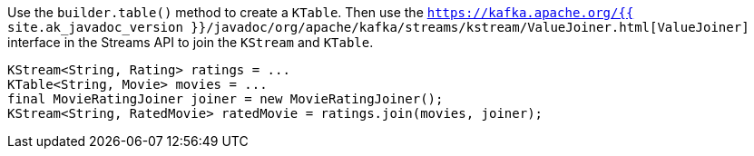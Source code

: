 Use the `builder.table()` method to create a `KTable`.
Then use the `https://kafka.apache.org/{{ site.ak_javadoc_version }}/javadoc/org/apache/kafka/streams/kstream/ValueJoiner.html[ValueJoiner]` interface in the Streams API to join the `KStream` and `KTable`.

```
KStream<String, Rating> ratings = ...
KTable<String, Movie> movies = ...
final MovieRatingJoiner joiner = new MovieRatingJoiner();
KStream<String, RatedMovie> ratedMovie = ratings.join(movies, joiner);
```